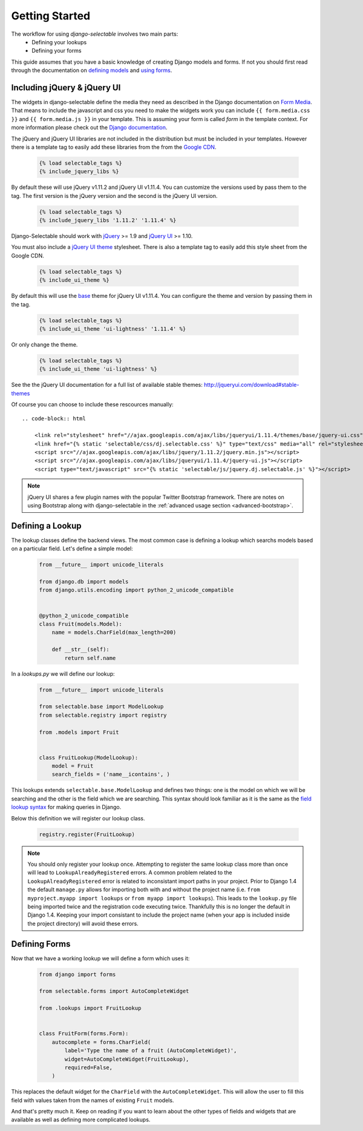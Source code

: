 Getting Started
==================

The workflow for using `django-selectable` involves two main parts:
    - Defining your lookups
    - Defining your forms

This guide assumes that you have a basic knowledge of creating Django models and
forms. If not you should first read through the documentation on
`defining models <http://docs.djangoproject.com/en/stable/topics/db/models/>`_
and `using forms <http://docs.djangoproject.com/en/stable/topics/forms/>`_.

.. _start-include-jquery:

Including jQuery & jQuery UI
--------------------------------------

The widgets in django-selectable define the media they need as described in the
Django documentation on `Form Media <https://docs.djangoproject.com/en/stable/topics/forms/media/>`_.
That means to include the javascript and css you need to make the widgets work you
can include ``{{ form.media.css }}`` and ``{{ form.media.js }}`` in your template. This is
assuming your form is called `form` in the template context. For more information
please check out the `Django documentation <https://docs.djangoproject.com/en/stable/topics/forms/media/>`_.

The jQuery and jQuery UI libraries are not included in the distribution but must be included
in your templates. However there is a template tag to easily add these libraries from
the  from the `Google CDN <http://code.google.com/apis/libraries/devguide.html#jquery>`_.

    .. code-block:: html

        {% load selectable_tags %}
        {% include_jquery_libs %}

By default these will use jQuery v1.11.2 and jQuery UI v1.11.4. You can customize the versions
used by pass them to the tag. The first version is the jQuery version and the second is the
jQuery UI version.

    .. code-block:: html

        {% load selectable_tags %}
        {% include_jquery_libs '1.11.2' '1.11.4' %}

Django-Selectable should work with `jQuery <http://jquery.com/>`_ >= 1.9 and
`jQuery UI <http://jqueryui.com/>`_ >= 1.10.

You must also include a `jQuery UI theme <http://jqueryui.com/themeroller/>`_ stylesheet. There
is also a template tag to easily add this style sheet from the Google CDN.

    .. code-block:: html

        {% load selectable_tags %}
        {% include_ui_theme %}

By default this will use the `base <http://jqueryui.com/themeroller/>`_ theme for jQuery UI v1.11.4.
You can configure the theme and version by passing them in the tag.

    .. code-block:: html

        {% load selectable_tags %}
        {% include_ui_theme 'ui-lightness' '1.11.4' %}

Or only change the theme.

    .. code-block:: html

        {% load selectable_tags %}
        {% include_ui_theme 'ui-lightness' %}

See the the jQuery UI documentation for a full list of available stable themes: http://jqueryui.com/download#stable-themes

Of course you can choose to include these rescources manually::

    .. code-block:: html

        <link rel="stylesheet" href="//ajax.googleapis.com/ajax/libs/jqueryui/1.11.4/themes/base/jquery-ui.css" type="text/css">
        <link href="{% static 'selectable/css/dj.selectable.css' %}" type="text/css" media="all" rel="stylesheet">
        <script src="//ajax.googleapis.com/ajax/libs/jquery/1.11.2/jquery.min.js"></script>
        <script src="//ajax.googleapis.com/ajax/libs/jqueryui/1.11.4/jquery-ui.js"></script>
        <script type="text/javascript" src="{% static 'selectable/js/jquery.dj.selectable.js' %}"></script>

.. note::

    jQuery UI shares a few plugin names with the popular Twitter Bootstrap framework. There
    are notes on using Bootstrap along with django-selectable in the :ref:`advanced usage
    section <advanced-bootstrap>`.


Defining a Lookup
--------------------------------

The lookup classes define the backend views. The most common case is defining a
lookup which searchs models based on a particular field. Let's define a simple model:

    .. code-block:: python

        from __future__ import unicode_literals

        from django.db import models
        from django.utils.encoding import python_2_unicode_compatible


        @python_2_unicode_compatible
        class Fruit(models.Model):
            name = models.CharField(max_length=200)

            def __str__(self):
                return self.name

In a `lookups.py` we will define our lookup:

    .. code-block:: python

        from __future__ import unicode_literals

        from selectable.base import ModelLookup
        from selectable.registry import registry

        from .models import Fruit


        class FruitLookup(ModelLookup):
            model = Fruit
            search_fields = ('name__icontains', )


This lookups extends ``selectable.base.ModelLookup`` and defines two things: one is
the model on which we will be searching and the other is the field which we are searching.
This syntax should look familiar as it is the same as the `field lookup syntax <http://docs.djangoproject.com/en/stable/ref/models/querysets/#field-lookups>`_
for making queries in Django.

Below this definition we will register our lookup class.

    .. code-block:: python

        registry.register(FruitLookup)

.. note::

    You should only register your lookup once. Attempting to register the same lookup class
    more than once will lead to ``LookupAlreadyRegistered`` errors. A common problem related to the
    ``LookupAlreadyRegistered`` error is related to inconsistant import paths in your project.
    Prior to Django 1.4 the default ``manage.py`` allows for importing both with and without
    the project name (i.e. ``from myproject.myapp import lookups`` or ``from myapp import lookups``).
    This leads to the ``lookup.py`` file being imported twice and the registration code
    executing twice. Thankfully this is no longer the default in Django 1.4. Keeping
    your import consistant to include the project name (when your app is included inside the
    project directory) will avoid these errors.


Defining Forms
--------------------------------

Now that we have a working lookup we will define a form which uses it:

    .. code-block:: python

        from django import forms

        from selectable.forms import AutoCompleteWidget

        from .lookups import FruitLookup


        class FruitForm(forms.Form):
            autocomplete = forms.CharField(
                label='Type the name of a fruit (AutoCompleteWidget)',
                widget=AutoCompleteWidget(FruitLookup),
                required=False,
            )


This replaces the default widget for the ``CharField`` with the ``AutoCompleteWidget``.
This will allow the user to fill this field with values taken from the names of
existing ``Fruit`` models.

And that's pretty much it. Keep on reading if you want to learn about the other
types of fields and widgets that are available as well as defining more complicated
lookups.
